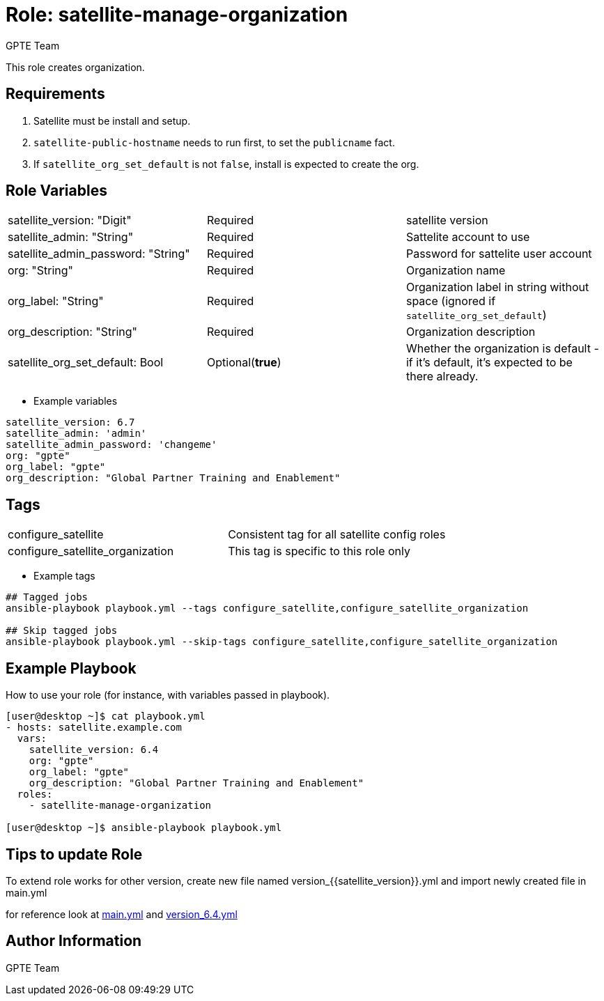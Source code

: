 :role: satellite-manage-organization
:author: GPTE Team
:tag1: configure_satellite
:tag2: configure_satellite_organization
:main_file: tasks/main.yml
:version_file: tasks/version_6.4.yml


Role: {role}
============

This role creates organization.

Requirements
------------

. Satellite must be install and setup.
. `satellite-public-hostname` needs to run first, to set the `publicname` fact.
. If `satellite_org_set_default` is not `false`, install is expected to create the org.

Role Variables
--------------

|===
|satellite_version: "Digit" |Required |satellite version
|satellite_admin: "String"  |Required |Sattelite account to use
|satellite_admin_password: "String" |Required |Password for sattelite user account
|org: "String" |Required |Organization name
|org_label: "String" |Required | Organization label in string without space (ignored if `satellite_org_set_default`)
|org_description: "String" |Required | Organization description
|satellite_org_set_default: Bool| Optional(*true*) |Whether the organization is default - if it's default, it's expected to be there already.
|===

* Example variables

[source=text]
----
satellite_version: 6.7
satellite_admin: 'admin'
satellite_admin_password: 'changeme'
org: "gpte"
org_label: "gpte"
org_description: "Global Partner Training and Enablement"
----

Tags
---

|===
|{tag1} |Consistent tag for all satellite config roles
|{tag2} | This tag is specific to this role only
|===

* Example tags

[source=text]
----
## Tagged jobs
ansible-playbook playbook.yml --tags configure_satellite,configure_satellite_organization

## Skip tagged jobs
ansible-playbook playbook.yml --skip-tags configure_satellite,configure_satellite_organization

----


Example Playbook
----------------

How to use your role (for instance, with variables passed in playbook).

[source=text]
----
[user@desktop ~]$ cat playbook.yml
- hosts: satellite.example.com
  vars:
    satellite_version: 6.4
    org: "gpte"
    org_label: "gpte"
    org_description: "Global Partner Training and Enablement"
  roles:
    - satellite-manage-organization

[user@desktop ~]$ ansible-playbook playbook.yml
----

Tips to update Role
------------------

To extend role works for other version, create new file named  version_{{satellite_version}}.yml and import newly created file in main.yml

for reference look at link:{main_file[main.yml] and link:{version_file}[version_6.4.yml]


Author Information
------------------

{author}

